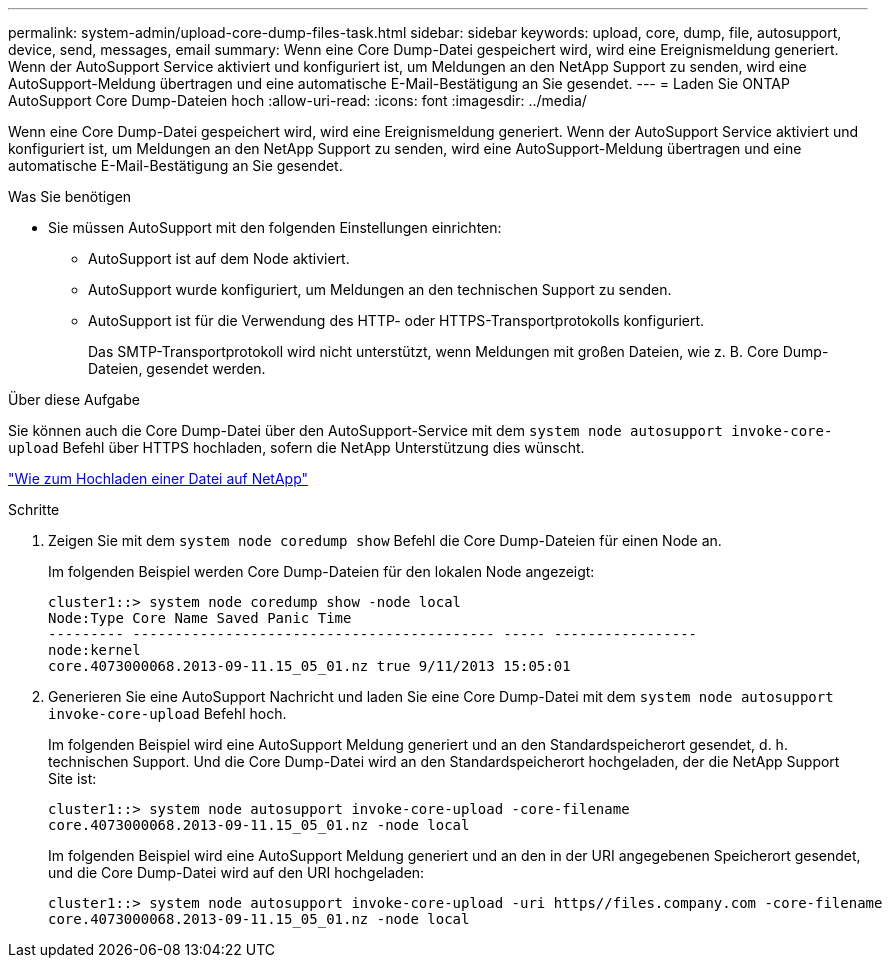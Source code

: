 ---
permalink: system-admin/upload-core-dump-files-task.html 
sidebar: sidebar 
keywords: upload, core, dump, file, autosupport, device, send, messages, email 
summary: Wenn eine Core Dump-Datei gespeichert wird, wird eine Ereignismeldung generiert. Wenn der AutoSupport Service aktiviert und konfiguriert ist, um Meldungen an den NetApp Support zu senden, wird eine AutoSupport-Meldung übertragen und eine automatische E-Mail-Bestätigung an Sie gesendet. 
---
= Laden Sie ONTAP AutoSupport Core Dump-Dateien hoch
:allow-uri-read: 
:icons: font
:imagesdir: ../media/


[role="lead"]
Wenn eine Core Dump-Datei gespeichert wird, wird eine Ereignismeldung generiert. Wenn der AutoSupport Service aktiviert und konfiguriert ist, um Meldungen an den NetApp Support zu senden, wird eine AutoSupport-Meldung übertragen und eine automatische E-Mail-Bestätigung an Sie gesendet.

.Was Sie benötigen
* Sie müssen AutoSupport mit den folgenden Einstellungen einrichten:
+
** AutoSupport ist auf dem Node aktiviert.
** AutoSupport wurde konfiguriert, um Meldungen an den technischen Support zu senden.
** AutoSupport ist für die Verwendung des HTTP- oder HTTPS-Transportprotokolls konfiguriert.
+
Das SMTP-Transportprotokoll wird nicht unterstützt, wenn Meldungen mit großen Dateien, wie z. B. Core Dump-Dateien, gesendet werden.





.Über diese Aufgabe
Sie können auch die Core Dump-Datei über den AutoSupport-Service mit dem `system node autosupport invoke-core-upload` Befehl über HTTPS hochladen, sofern die NetApp Unterstützung dies wünscht.

https://kb.netapp.com/Advice_and_Troubleshooting/Miscellaneous/How_to_upload_a_file_to_NetApp["Wie zum Hochladen einer Datei auf NetApp"^]

.Schritte
. Zeigen Sie mit dem `system node coredump show` Befehl die Core Dump-Dateien für einen Node an.
+
Im folgenden Beispiel werden Core Dump-Dateien für den lokalen Node angezeigt:

+
[listing]
----
cluster1::> system node coredump show -node local
Node:Type Core Name Saved Panic Time
--------- ------------------------------------------- ----- -----------------
node:kernel
core.4073000068.2013-09-11.15_05_01.nz true 9/11/2013 15:05:01
----
. Generieren Sie eine AutoSupport Nachricht und laden Sie eine Core Dump-Datei mit dem `system node autosupport invoke-core-upload` Befehl hoch.
+
Im folgenden Beispiel wird eine AutoSupport Meldung generiert und an den Standardspeicherort gesendet, d. h. technischen Support. Und die Core Dump-Datei wird an den Standardspeicherort hochgeladen, der die NetApp Support Site ist:

+
[listing]
----
cluster1::> system node autosupport invoke-core-upload -core-filename
core.4073000068.2013-09-11.15_05_01.nz -node local
----
+
Im folgenden Beispiel wird eine AutoSupport Meldung generiert und an den in der URI angegebenen Speicherort gesendet, und die Core Dump-Datei wird auf den URI hochgeladen:

+
[listing]
----
cluster1::> system node autosupport invoke-core-upload -uri https//files.company.com -core-filename
core.4073000068.2013-09-11.15_05_01.nz -node local
----

